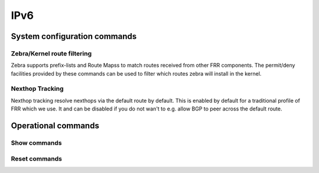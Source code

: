 ####
IPv6
####

System configuration commands
-----------------------------

.. cfgcmd:: set system ipv6 disable-forwarding

   Use this command to disable IPv6 forwarding on all interfaces.

.. cfgcmd:: set system ipv6 neighbor table-size <number>

   Use this command to define the maximum number of entries to keep in
   the Neighbor cache (1024, 2048, 4096, 8192, 16384, 32768).

.. cfgcmd:: set system ipv6 strict-dad

   Use this command to disable IPv6 operation on interface when
   Duplicate Address Detection fails on Link-Local address.

.. cfgcmd:: set system ipv6 multipath layer4-hashing

   Use this command to user Layer 4 information for ECMP hashing.

Zebra/Kernel route filtering
^^^^^^^^^^^^^^^^^^^^^^^^^^^^

Zebra supports prefix-lists and Route Mapss to match routes received from
other FRR components. The permit/deny facilities provided by these commands
can be used to filter which routes zebra will install in the kernel.

.. cfgcmd:: set system ipv6 protocol <protocol> route-map <route-map>

   Apply a route-map filter to routes for the specified protocol. The following
   protocols can be used: any, babel, bgp, connected, isis, kernel, ospfv3,
   ripng, static, table

   .. note:: If you choose any as the option that will cause all protocols that
      are sending routes to zebra.

Nexthop Tracking
^^^^^^^^^^^^^^^^

Nexthop tracking resolve nexthops via the default route by default. This is enabled
by default for a traditional profile of FRR which we use. It and can be disabled if
you do not wan't to e.g. allow BGP to peer across the default route.

.. cfgcmd:: set system ipv6 nht no-resolve-via-default

   Do not allow IPv6 nexthop tracking to resolve via the default route. This
   parameter is configured per-VRF, so the command is also available in the VRF
   subnode.

Operational commands
--------------------

Show commands
^^^^^^^^^^^^^

.. opcmd:: show ipv6 neighbors

   Use this command to show IPv6 Neighbor Discovery Protocol information.

.. opcmd:: show ipv6 groups

   Use this command to show IPv6 multicast group membership.

.. opcmd:: show ipv6 forwarding

   Use this command to show IPv6 forwarding status.

.. opcmd:: show ipv6 route

   Use this command to show IPv6 routes.

   Check the many parameters available for the `show ipv6 route` command:

   .. code-block:: none

      vyos@vyos:~$ show ipv6 route
      Possible completions:
        <Enter>       Execute the current command
        <X:X::X:X>    Show IPv6 routes of given address or prefix
        <X:X::X:X/M>
        bgp           Show IPv6 BGP routes
        cache         Show kernel IPv6 route cache
        connected     Show IPv6 connected routes
        forward       Show kernel IPv6 route table
        isis          Show IPv6 ISIS routes
        kernel        Show IPv6 kernel routes
        ospfv3        Show IPv6 OSPF6 routes
        ripng         Show IPv6 RIPNG routes
        static        Show IPv6 static routes
        summary       Show IPv6 routes summary
        table         Show IP routes in policy table
        tag           Show only routes with tag
        vrf           Show IPv6 routes in VRF


.. opcmd:: show ipv6 prefix-list

   Use this command to show all IPv6 prefix lists

   There are different parameters for getting prefix-list information:

   .. code-block:: none

      vyos@vyos:~$ show ipv6 prefix-list
      Possible completions:
        <Enter>       Execute the current command
        <WORD>        Show specified IPv6 prefix-list
        detail        Show detail of IPv6 prefix-lists
        summary       Show summary of IPv6 prefix-lists

.. opcmd:: show ipv6 access-list

   Use this command to show all IPv6 access lists

   You can also specify which IPv6 access-list should be shown:

   .. code-block:: none

      vyos@vyos:~$ show ipv6 access-list
      Possible completions:
        <Enter>       Execute the current command
        <text>        Show specified IPv6 access-list



.. opcmd:: show ipv6 ospfv3

   Use this command to get information about OSPFv3.

   You can get more specific OSPFv3 information by using the parameters
   shown below:

   .. code-block:: none

      vyos@vyos:~$ show ipv6 ospfv3
      Possible completions:
        <Enter>       Execute the current command
        area          Show OSPFv3 spf-tree information
        border-routers
                      Show OSPFv3 border-router (ABR and ASBR) information
        database      Show OSPFv3 Link state database information
        interface     Show OSPFv3 interface information
        linkstate     Show OSPFv3 linkstate routing information
        neighbor      Show OSPFv3 neighbor information
        redistribute  Show OSPFv3 redistribute External information
        route         Show OSPFv3 routing table information

.. opcmd:: show ipv6 ripng

   Use this command to get information about the RIPNG protocol

.. opcmd:: show ipv6 ripng status

   Use this command to show the status of the RIPNG protocol


Reset commands
^^^^^^^^^^^^^^

.. opcmd:: reset bgp ipv6 <address>

   Use this command to clear Border Gateway Protocol statistics or
   status.


.. opcmd:: reset ipv6 neighbors <address | interface>

   Use this command to reset IPv6 Neighbor Discovery Protocol cache for
   an address or interface.

.. opcmd:: reset ipv6 route cache

   Use this command to flush the kernel IPv6 route cache.
   An address can be added to flush it only for that route.
